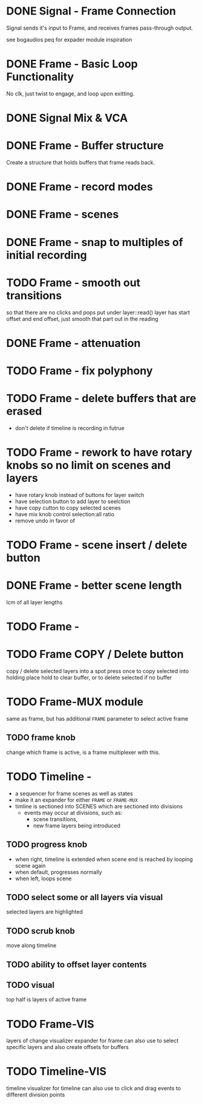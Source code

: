 * DONE Signal - Frame Connection
CLOSED: [2020-11-01 Sun 17:23]
Signal sends it's input to Frame, and receives frames pass-through output.

see bogaudios peq for expader module inspiration
* DONE Frame - Basic Loop Functionality
CLOSED: [2020-11-02 Mon 22:18]
No clk, just twist to engage, and loop upon exitting. 
* DONE Signal Mix & VCA
CLOSED: [2020-11-02 Mon 22:18]
* DONE Frame - Buffer structure
CLOSED: [2020-11-02 Mon 22:18]
Create a structure that holds buffers that frame reads back.
* DONE Frame - record modes
CLOSED: [2020-11-03 Tue 16:42]
* DONE Frame - scenes
CLOSED: [2020-11-02 Mon 22:18]
* DONE Frame - snap to multiples of initial recording
CLOSED: [2020-11-03 Tue 18:56]
* TODO Frame - smooth out transitions
so that there are no clicks and pops
put under layer::read()
layer has start offset and end offset, just smooth that part out in the reading 
* DONE Frame - attenuation
CLOSED: [2020-11-04 Wed 16:00]
* TODO Frame - fix polyphony
* TODO Frame - delete buffers that are erased
- don't delete if timeline is recording in futrue
* TODO Frame - rework to have rotary knobs so no limit on scenes and layers
- have rotary knob instead of buttons for layer switch
- have selection button to add layer to seelction
- have copy cutton to copy selected scenes
- have mix knob control selection:all ratio
- remove undo in favor of 
* TODO Frame - scene insert / delete button
* DONE Frame -  better scene length
CLOSED: [2020-11-04 Wed 19:16]
lcm of all layer lengths 
* TODO Frame - 
* TODO Frame COPY / Delete button 
copy / delete selected layers into a spot
press once to copy selected into holding place
hold to clear buffer, or to delete selected if no buffer 

* TODO Frame-MUX module
same as frame, but has additional ~FRAME~ parameter to select active frame
** TODO frame knob
change which frame is active, is a frame multiplexer with this.
* TODO Timeline -
#+ATTR_ORG: :width 500
[[./img/todo_2020_11_04__20:41:37.png]]

- a sequencer for frame scenes as well as states
- make it an expander for either ~FRAME~ or ~FRAME-MUX~
- timline is sectioned into SCENES which are sectioned into divisions
  - events may occur at divisions, such as:
    - scene transitions,
    - new frame layers being introduced
    
** TODO progress knob
- when right, timeline is extended when scene end is reached by looping scene again
- when default, progresses normally
- when left, loops scene

** TODO select some or all layers via visual
selected layers are highlighted
** TODO scrub knob
move along timeline
** TODO ability to offset layer contents
** TODO visual
top half is layers of active frame
* TODO Frame-VIS 
layers of change visualizer expander for frame
can also use to select specific layers
and also create offsets for buffers
* TODO Timeline-VIS
timeline visualizer for timeline
can also use to click and drag events to different division points

